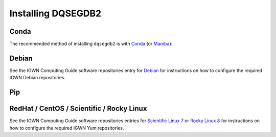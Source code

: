 .. _install:

###################
Installing DQSEGDB2
###################

.. _conda:

=====
Conda
=====

The recommended method of installing ``dqsegdb2`` is with
`Conda <https://conda.io>`__
(or `Mamba <https://mamba.readthedocs.io/>`__):

.. code-block:: bash
    :name: install-conda
    :caption: Installing dqsegdb2 with conda

    conda install -c conda-forge dqsegdb2

.. _debian:

======
Debian
======

.. code-block:: bash
    :name: install-debian
    :caption: Installing dqsegdb2 with Apt

    apt-get install python3-dqsegdb2

See the IGWN Computing Guide software repositories entry for
`Debian <https://computing.docs.ligo.org/guide/software/debian/>`__
for instructions on how to configure the required
IGWN Debian repositories.

.. _pip:

===
Pip
===

.. code-block:: bash
    :name: install-pip
    :caption: Installing dqsegdb2 with Pip

    python -m pip install dqsegdb2

.. _el:

==========================================
RedHat / CentOS / Scientific / Rocky Linux
==========================================

.. code-block:: bash
    :name: install-el
    :caption: Installing dqsegdb2 with DNF

    dnf install python3-dqsegdb2

See the IGWN Computing Guide software repositories entries for
`Scientific Linux 7
<https://computing.docs.ligo.org/guide/software/sl7/>`__
or
`Rocky Linux 8 <https://computing.docs.ligo.org/guide/software/rl8/>`__
for instructions on how to configure the required IGWN Yum repositories.
